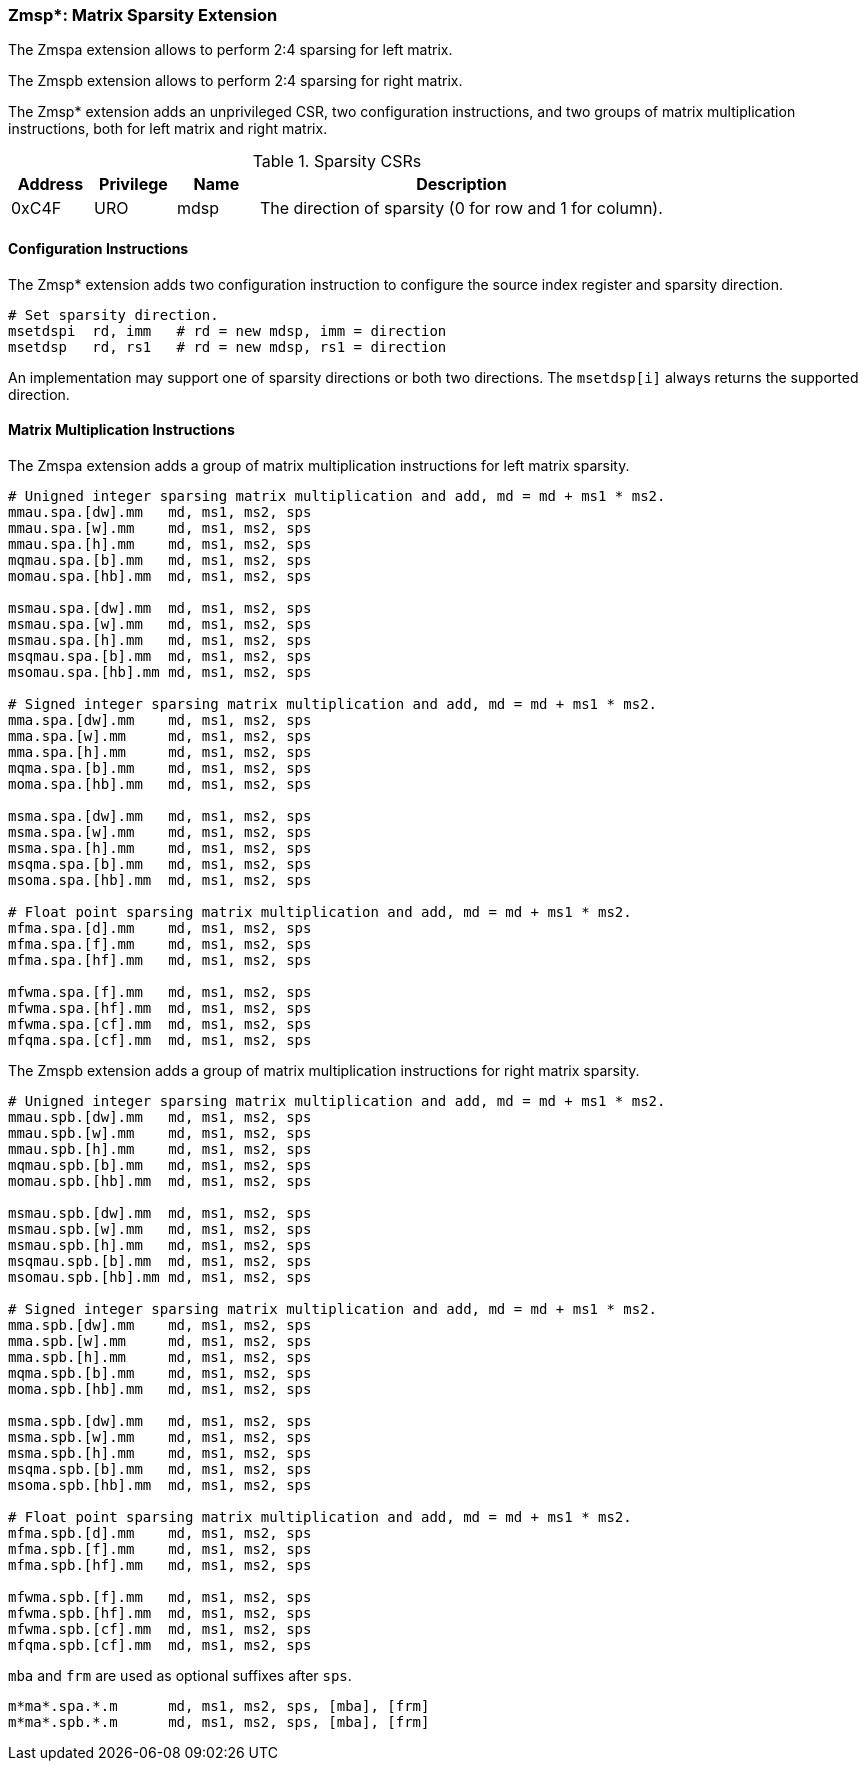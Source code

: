 === Zmsp*: Matrix Sparsity Extension

The Zmspa extension allows to perform 2:4 sparsing for left matrix.

The Zmspb extension allows to perform 2:4 sparsing for right matrix.

The Zmsp* extension adds an unprivileged CSR, two configuration instructions, and two groups of matrix multiplication instructions, both for left matrix and right matrix.

.Sparsity CSRs
[cols="^2,^2,^2,10",options="header"]
|===
| Address | Privilege | Name   | Description
|  0xC4F  |    URO    | mdsp   | The direction of sparsity (0 for row and 1 for column).
|===

==== Configuration Instructions

The Zmsp* extension adds two configuration instruction to configure the source index register and sparsity direction.

```
# Set sparsity direction.
msetdspi  rd, imm   # rd = new mdsp, imm = direction
msetdsp   rd, rs1   # rd = new mdsp, rs1 = direction
```

An implementation may support one of sparsity directions or both two directions. The `msetdsp[i]` always returns the supported direction.

==== Matrix Multiplication Instructions

The Zmspa extension adds a group of matrix multiplication instructions for left matrix sparsity.

```
# Unigned integer sparsing matrix multiplication and add, md = md + ms1 * ms2.
mmau.spa.[dw].mm   md, ms1, ms2, sps
mmau.spa.[w].mm    md, ms1, ms2, sps
mmau.spa.[h].mm    md, ms1, ms2, sps
mqmau.spa.[b].mm   md, ms1, ms2, sps
momau.spa.[hb].mm  md, ms1, ms2, sps

msmau.spa.[dw].mm  md, ms1, ms2, sps
msmau.spa.[w].mm   md, ms1, ms2, sps
msmau.spa.[h].mm   md, ms1, ms2, sps
msqmau.spa.[b].mm  md, ms1, ms2, sps
msomau.spa.[hb].mm md, ms1, ms2, sps

# Signed integer sparsing matrix multiplication and add, md = md + ms1 * ms2.
mma.spa.[dw].mm    md, ms1, ms2, sps
mma.spa.[w].mm     md, ms1, ms2, sps
mma.spa.[h].mm     md, ms1, ms2, sps
mqma.spa.[b].mm    md, ms1, ms2, sps
moma.spa.[hb].mm   md, ms1, ms2, sps

msma.spa.[dw].mm   md, ms1, ms2, sps
msma.spa.[w].mm    md, ms1, ms2, sps
msma.spa.[h].mm    md, ms1, ms2, sps
msqma.spa.[b].mm   md, ms1, ms2, sps
msoma.spa.[hb].mm  md, ms1, ms2, sps

# Float point sparsing matrix multiplication and add, md = md + ms1 * ms2.
mfma.spa.[d].mm    md, ms1, ms2, sps
mfma.spa.[f].mm    md, ms1, ms2, sps
mfma.spa.[hf].mm   md, ms1, ms2, sps

mfwma.spa.[f].mm   md, ms1, ms2, sps
mfwma.spa.[hf].mm  md, ms1, ms2, sps
mfwma.spa.[cf].mm  md, ms1, ms2, sps
mfqma.spa.[cf].mm  md, ms1, ms2, sps
```

The Zmspb extension adds a group of matrix multiplication instructions for right matrix sparsity.

```
# Unigned integer sparsing matrix multiplication and add, md = md + ms1 * ms2.
mmau.spb.[dw].mm   md, ms1, ms2, sps
mmau.spb.[w].mm    md, ms1, ms2, sps
mmau.spb.[h].mm    md, ms1, ms2, sps
mqmau.spb.[b].mm   md, ms1, ms2, sps
momau.spb.[hb].mm  md, ms1, ms2, sps

msmau.spb.[dw].mm  md, ms1, ms2, sps
msmau.spb.[w].mm   md, ms1, ms2, sps
msmau.spb.[h].mm   md, ms1, ms2, sps
msqmau.spb.[b].mm  md, ms1, ms2, sps
msomau.spb.[hb].mm md, ms1, ms2, sps

# Signed integer sparsing matrix multiplication and add, md = md + ms1 * ms2.
mma.spb.[dw].mm    md, ms1, ms2, sps
mma.spb.[w].mm     md, ms1, ms2, sps
mma.spb.[h].mm     md, ms1, ms2, sps
mqma.spb.[b].mm    md, ms1, ms2, sps
moma.spb.[hb].mm   md, ms1, ms2, sps

msma.spb.[dw].mm   md, ms1, ms2, sps
msma.spb.[w].mm    md, ms1, ms2, sps
msma.spb.[h].mm    md, ms1, ms2, sps
msqma.spb.[b].mm   md, ms1, ms2, sps
msoma.spb.[hb].mm  md, ms1, ms2, sps

# Float point sparsing matrix multiplication and add, md = md + ms1 * ms2.
mfma.spb.[d].mm    md, ms1, ms2, sps
mfma.spb.[f].mm    md, ms1, ms2, sps
mfma.spb.[hf].mm   md, ms1, ms2, sps

mfwma.spb.[f].mm   md, ms1, ms2, sps
mfwma.spb.[hf].mm  md, ms1, ms2, sps
mfwma.spb.[cf].mm  md, ms1, ms2, sps
mfqma.spb.[cf].mm  md, ms1, ms2, sps
```

`mba` and `frm` are used as optional suffixes after `sps`.

```
m*ma*.spa.*.m      md, ms1, ms2, sps, [mba], [frm]
m*ma*.spb.*.m      md, ms1, ms2, sps, [mba], [frm]
```
